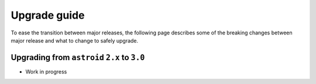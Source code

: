 ===============
Upgrade guide
===============

To ease the transition between major releases, the following page describes some of the breaking
changes between major release and what to change to safely upgrade.

Upgrading from ``astroid`` ``2.x`` to ``3.0``
---------------------------------------------

- Work in progress
